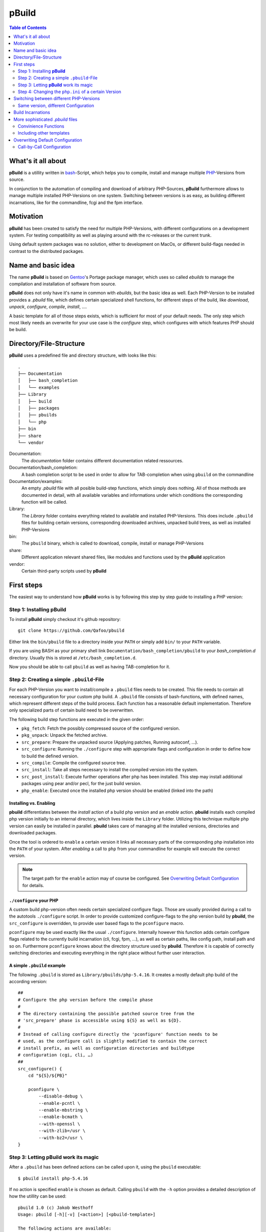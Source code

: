 ======
pBuild 
======

.. contents:: Table of Contents
    :depth: 2

What's it all about
===================

**pBuild** is a utillity written in `bash`__-Script, which helps you to compile,
install and manage multiple `PHP`__-Versions from source.

__ http://www.gnu.org/software/bash/
__ http://php.net

In conjunction to the automation of compiling and download of arbitrary
PHP-Sources, **pBuild** furthermore allows to manage multiple installed
PHP-Versions on one system. Switching between versions is as easy, as building
different incarnations, like for the commandline, fcgi and the fpm interface.

Motivation
==========

**pBuild** has been created to satisfy the need for multiple PHP-Versions, with
different configurations on a development system. For testing compatibility as
well as playing around with the rc-releases or the current trunk.

Using default system packages was no solution, either to development on MacOs,
or different build-flags needed in contrast to the distributed packages.

Name and basic idea
===================

The name **pBuild** is based on `Gentoo`__'s Portage package manager, which
uses so called *ebuilds* to manage the compilation and installation of software
from source.

__ http://www.gentoo.org/

**pBuild** does not only have it's name in common with *ebuilds*, but the basic
idea as well. Each PHP-Version to be installed provides a `.pbuild` file, which
defines certain specialized shell functions, for different steps of the build,
like *download*, *unpack*, *configure*, *compile*, *install*, ….

A basic template for all of those steps exists, which is sufficient for most of
your default needs. The only step which most likely needs an overwrite for your
use case is the *configure* step, which configures with which features PHP
should be build.

Directory/File-Structure
========================

**pBuild** uses a predefined file and directory structure, with looks like
this::

    .
    ├── Documentation
    │   ├── bash_completion
    │   └── examples
    ├── Library
    │   ├── build
    │   ├── packages
    │   ├── pbuilds
    │   └── php
    ├── bin
    ├── share
    └── vendor

Documentation:
    The *documentation* folder contains different documentation related
    ressources.

Documentation/bash_completion:
    A bash completion script to be used in order to allow for TAB-completion
    when using ``pbuild`` on the commandline

Documentation/examples:
    An empty `.pbuild` file with all posible build-step functions, which simply
    does nothing. All of those methods are documented in detail, with all
    available variables and informations under which conditions the
    corresponding function will be called.

Library:
    The *Library* folder contains everything related to available and installed
    PHP-Versions. This does include ``.pbuild`` files for building certain
    versions, corresponding downloaded archives, unpacked build trees, as well
    as installed PHP-Versions

bin:
    The ``pbuild`` binary, which is called to download, compile, install or
    manage PHP-Versions

share:
    Different application relevant shared files, like modules and functions
    used by the **pBuild** application

vendor:
    Certain third-party scripts used by **pBuild**

First steps
===========

The easiest way to understand how **pBuild** works is by following this step by
step guide to installing a PHP version:

Step 1: Installing **pBuild**
-----------------------------

To install **pBuild** simply checkout it's github repository::

    git clone https://github.com/Qafoo/pbuild

Either link the ``bin/pbuild`` file to a directory inside your ``PATH`` or
simply add ``bin/`` to your ``PATH`` variable.

If you are using BASH as your primary shell link
``Documentation/bash_completion/pbuild`` to your `bash_completion.d` directory.
Usually this is stored at ``/etc/bash_completion.d``.

Now you should be able to call ``pbuild`` as well as having TAB-completion for
it.

Step 2: Creating a simple ``.pbuild``-File
-------------------------------------------

For each PHP-Version you want to install/compile a ``.pbuild`` files needs to
be created. This file needs to contain all necessary configuration for your
custom php build. A ``.pbuild`` file consists of bash-functions, with defined
names, which represent different steps of the build process. Each function has
a reasonable default implementation. Therefore only specialized parts of
certain build need to be overwritten.

The following build step functions are executed in the given order:

- ``pkg_fetch``: Fetch the possibly compressed source of the configured
  version.
- ``pkg_unpack``: Unpack the fetched archive.
- ``src_prepare``: Prepare the unpacked source (Applying patches, Running
  autoconf, ...).
- ``src_configure``: Running the ``./configure`` step with appropriate flags
  and configuration in order to define how to build the defined version.
- ``src_compile``: Compile the configured source tree.
- ``src_install``: Take all steps necessary to install the compiled version
  into the system.
- ``src_post_install``: Execute further operations after php has been
  installed. This step may install additional packages using pear and/or pecl,
  for the just build version.
- ``php_enable``: Executed once the installed php version should be enabled
  (linked into the path)


Installing vs. Enabling
^^^^^^^^^^^^^^^^^^^^^^^

**pbuild** differentiates between the *install* action of a build php version
and an *enable* action. **pbuild** installs each compiled php version initially
to an internal directory, which lives inside the ``Library`` folder. Utilizing
this technique multiple php version can easily be installed in parallel.
**pbuild** takes care of managing all the installed versions, directories and
downloaded packages.

Once the tool is ordered to ``enable`` a certain version it links all necessary
parts of the corresponding php installation into the ``PATH`` of your system.
After *enabling* a call to ``php`` from your commandline for example will
execute the correct version.

.. note:: The target path for the ``enable`` action may of course be
    configured. See `Overwriting Default Configuration`_ for details.

``./configure`` your PHP
^^^^^^^^^^^^^^^^^^^^^^^^

A custom build php-version often needs certain specialized configure flags.
Those are usually provided during a call to the autotools ``./configure``
script. In order to provide customized configure-flags to the php version build
by **pbuild**, the ``src_configure`` is overridden, to provide user based flags
to the ``pconfigure`` macro.

``pconfigure`` may be used exactly like the usual ``./configure``. Internally
however this function adds certain configure flags related to the currently
build incarnation (cli, fcgi, fpm, ...), as well as certain paths, like config
path, install path and so on. Furthermore ``pconfigure`` knows about the
directory structure used by **pbuild**. Therefore it is capable of correctly
switching directories and executing everything in the right place without
further user interaction.

A simple ``.pbuild`` example
^^^^^^^^^^^^^^^^^^^^^^^^^^^^

The following ``.pbuild`` is stored as ``Library/pbuilds/php-5.4.16``. It
creates a mostly default php build of the according version::

    ##
    # Configure the php version before the compile phase
    #
    # The directory containing the possible patched source tree from the
    # 'src_prepare' phase is accessible using ${S} as well as ${D}.
    #
    # Instead of calling configure directly the 'pconfigure' function needs to be
    # used, as the configure call is slightly modified to contain the correct
    # install prefix, as well as configuration directories and buildtype
    # configuration (cgi, cli, …)
    ##
    src_configure() {
        cd "${S}/${PB}"
        
        pconfigure \
            --disable-debug \
            --enable-pcntl \
            --enable-mbstring \
            --enable-bcmath \
            --with-openssl \
            --with-zlib=/usr \
            --with-bz2=/usr \
    }

Step 3: Letting **pBuild** work its magic
-----------------------------------------

After a ``.pbuild`` has been defined actions can be called upon it, using the
``pbuild`` executable::

    $ pbuild install php-5.4.16

If no action is specified ``enable`` is chosen as default. Calling ``pbuild``
with the ``-h`` option provides a detailed description of how the utillity can
be used::

    pbuild 1.0 (c) Jakob Westhoff
    Usage: pbuild [-h][-v] [<action>] [<pbuild-template>]

    The following actions are available:

    list:      Show a list of php version for which pbuilds exist
    download:  Download the needed archive for the given pbuild
    compile:   Compile the given pbuild and store it's build result inside the
               packages directory
    install:   Install the given pbuild to the specified php directory
    enable:    Enable the given pbuild to be available to the system
    disable:   Disable the given pbuild again, removing all linked entries inside
               the system
    clean:     Remove all previously created data for this pbuild (archive,
               build, install, link)

    Default: enable
    If no action is specified the enable action is automatically assumed.

    Most of those actions depend on each other and are therefore executed in
    a given order. (e.g. the enable action will automatically trigger download,
    compile and install as a prerequisite if necessary.) The pbuild system is
    capable of determining if certain steps need to be executed again or if all
    relevant information are available from a previous run.

    pbuild-templates can either be addressed by their canonical path or simply
    by there name. A quite inteligent lookup system will try to find the one you
    have been looking for.

    If neither an action nor a pbuild-template is specified a list of all
    available pbuilds from the pbuild directory is printed.

The tool automatically determines which steps/dependencies need to be
fullfilled in order to acomplish the selected action.

For example if a ``.pbuild`` has never been build before and is supposed to be
``enabled`` the following actions will be automatically executed in the correct
order:

1. ``download``
2. ``compile``
3. ``install``
4. ``enable``

No worries **pbuild** will tell you exactly what is going to happen before
actually doing anything::

    pbuild 1.0 (c) Jakob Westhoff
    [>] Using pbuild '/Users/jakob/devel/shell/pbuild/Library/pbuilds/php-5.4.16.pbuild'.
    [>] The following build steps will be executed in order: download compile install enable
    [>] The following incarnations will be build: cli fpm.
    [?] Should I commence the operation? [Y/n]

Once you acknowledge the operation the magic starts to happen. In the example
above **pbuild** will automatically download, configure, compile, install and
link the defined php version into your system. It will be build in a variety of
different incarnations. In this example a CLI as well as an FPM version will be
build. You can learn more about the build incarnation capabilities in the
chapter `Build Incarnations`_

By default all necessary executables and files will be linked to
``/usr/local``. For information about changeing this path prefix see the
section `Overwriting Default Configuration`.

After the **pbuild** has completed its work you should be able to simply
execute ``php``, ``pear``, ``pecl`` and everything else related to your build
php version. Of course this only works if ``/usr/local`` is in your current
``PATH``.

Step 4: Changing the ``php.ini`` of a certain Version
------------------------------------------------------

After having installed a pbp version using ``pbuild`` you most likely want to
supply it with a specialized ``php.ini``. Something like for example a valid
timezone should always be configured.

**pbuild**  automatically configures your build php version with a custome
``php.ini`` directory. Using this technique each version as well as each build
incarnation can be given its own dedicated configuration.

The ``php.ini`` configurations will be stored in ``/usr/local/php/etc``. The
path is followed by the build php version postfixed with the incarnation it
belongs to. With regards to the example above the following two ``php.ini``
would be available to configure the installed php version:

- ``/usr/local/etc/php/php-5.4.16_cli/php.ini``
- ``/usr/local/etc/php/php-5.4.16_fpm/php.ini``

Upon the first installed the distributed example configuration will
automatically be stored there. Once you made your changes reinstalling an
already configured php version will just utilize the ``php.ini`` already there.

For selecting another configuration directory base path see `Overwriting
Default Configuration`_


Switching between different PHP-Versions
========================================

Once you have compiled and installed multiple php versions you may easily
switch between those versions, by simply calling ``pbuild <desired php
version``. (alternatively: ``pbuild enable <desired php version>``). **pbuild**
will automatically detect that you already build and installed the selected
version and simply switch over all symlinks in your path to the desired
executables.

Therefore having multiple versions, or even differently configured builds of the
same version on your system, as well as switching between them is easy as pie.

Same version, different Configuration
-------------------------------------

To build multiple configurations of the same php version, you may simply attach
a buildname to the pbuild filename:
``php-5.4.16-some_arbitrary_build_name.pbuild``


Build Incarnations
==================

PHP comes in different flavors, as it may be used in different environments.
Every php version may be build for different use cases supporting different
connectivity features. Some of those may be combined in one executable. For
most of them this is however not possible. **pbuild** calls this different
builds *incarnations*.

Currently **pbuild** knows about the following incarnations:

- ``cli``
- ``fpm``
- ``fcgi``
- ``apxs``
- ``apxs2``

One or more of those incarnations may be selected to be build. **pbuild** will
automatically inject the correct configuration flags into its call to
``./configure`` in order to build the appropriate incarnations. As described in
the chapter `Step 4: Changing the php.ini of a certain Version`_ each
incarnation has it's own ``php.ini`` folder, which allows very specific
configuration of the installed environment. Unfortunately this means, that the
compile step is repeated once for every build incarnation.

By default the incarnations ``cli`` as well as ``fpm`` will be build, as those
the most commonly used environments these days. Of course it is possible to
overwrite this configuration. It is possible to either configure this setting
on a call by call basis to ``pbuild`` by simply prepending the
``BUILD_INCARNATIONS`` variable, followed by a space separated list of
incarnations to build, or in a more persistent manner using a static
configuration file. See ``Overwriting Default Configuration`` for details about
the second way.

An example for a dynamic selection of incarnations during a call to ``pbuild``
looks something like this::

    BUILD_INCARNATIONS="fcgi cli apxs2" pbbuild enable php-5.4.16-my_build_name

The exampe above would build the ``.pbuild`` file
``php-5.4.16-my_build_name.pbuild`` to be used with *fcgi*, *apache2* as well
as on the commandline (*cli*). Furthermore after building the version will
directly be enabled by linking the appropriate files.


More sophisticated `.pbuild` files
==================================

As described before ``.pbuild`` are a quite sophisticated way of configuring
a build. Those of you who have used Gentoo linux at some time should already be
familiar with the basic concept of this ebuild inspired system. The possibility
to overwrite each step of the build process, allows to create even the most
complex processing templates.

The ``Documentation`` folder houses detailed examples of all build steps, which
may be overwritten. Inside each function certain special variables, like
``${S}`` and ``${D}`` are available. The meaning and usage of those
variables is documented in each docblock of each of the build step functions.

- ``PBUILD``: full build path
- ``PB``: name of the pbuild (without extension and path)
- ``PN``: name of the "product" (usually php)
- ``PV``: version string of the pbuild
- ``PP``: product name plus version string (without the buildname)
- ``PE``: extra buildname of the pbuild (everything that comes after a minus behind
    the version string)

Convinience Functions
---------------------

In order to automatically handle often used tasks within those different build
steps a lot of convinience functions are available. Those functions are always
prefixed with the lower case letter ``p``. In most situations they are named
after their shell counterpart, like ``ppear``, ``pphp``, ``pconfigure``,
``pmkdir`` and ``pmake``. As those functions take into account the special
nature of the build environment the steps are executed in, they can easy your
life tremendously. Everytime an operation may be executed either manually, or
using those convinience functions, the convinience functions should be used, as
they might incorparate a certain amount of magic regarding the build process.

There are functions, which MUST be used instead of their counterparts, as their
special handling is essential to the build process. Those functions currently are:

- ``pconfigure``
- ``pmake``

A detailed documentation of all of those functions can be found in the
``Documents/Functions`` folder in form of generated API documentation.


Including other templates
-------------------------

If you want to *inherit* from other templates utilize the ``pinclude``
function. It will try to locate the selected ``.pbuild`` file exactly the same
way the ``pbuild`` executable does. A call to ``pinclude`` needs to be the
first call inside your template. It is issued outside of any other function.
After including another ``.pbuild`` as a basis you may overwrite all the
relevant parts of it as already described.

.. note:: A call to a *parent* implementation from within an overwritten
    function is currently not possible. If enough people have a use case for
    this I might implement a feature like this in the future.

A structural example of using ``pinclude`` does look like this::

    pinclude "some/folder/below/pbuilds/some_template.pbuild"

    src_configure() {
        ...
    }

    ...

Overwriting Default Configuration
=================================

**pbuild** assumes a lot of different configuration settings. Eventhough these
are mostly sane settings, there are a lot of environments and situations in
which you might want to override those settings.

The following settings may be overriden:

- ``PBUILD_DIR``: Directory containing the ``.pbuild`` files. (**Default**: ``Library/pbuilds``)
- ``PACKAGE_DIR``: Directory to store downloaded packages. (**Default**: ``Library/packages``)
- ``BUILD_DIR``: Directory used to utilize as temporary build folder for each
  php version. (**Default**: ``Library/build``)
- ``PHP_DIR``: Directory containing build and installed php versions, before
  they are activated. (**Default**: ``Library/php``)
- ``PHP_CONFIG_DIR``: Prefix for all stored ``php.ini`` config files.
  (**Default**: ``/usr/local/etc/php``)
- ``PHP_INSTALL_PREFIX``: Prefix used to link enabled php versions to.
  (**Default**: ``/usr/local``)
- ``BUILD_INCARNATIONS``: Incarnations to build by default. (**Default**: ``cli fpm``)

All of those options (mind the all uppercase names) may be overwritten on
a global, as well as a user level.

Globally an ``/etc/pbuild`` file may be created, which simply contains one or
more of the before mentioned options followed by an equalsign and the desired
value::

    # Comment lines may be created starting with a hash sign
    # Empty lines and stuff are of cause valid as well
    PBUILD_DIR="/some/other/absolute/path/to/a/build/directory"
    
    # Expansion of environment variables may be utilized using a dollar and
    # curly braces
    PHP_INSTALL_PREFIX="${HOME}/php"

    # Multiple build incarnations are specified using a space separated list
    BUILD_INCARNATIONS="fpm fcgi apxs2 cli"
    
    ...

If the configuration should not be global, but specific to the current user,
just store the file inside the corresponding homedir as ``.pbuildrc``. If both
files exist, both configurations will be automatically merged. The user
configuration has a higher priority then the global configuration and is
therefore capable of overwriting each of the global settings again.

Call-by-Call Configuration
--------------------------

A small subset of the available configuration options may be overwritten
dynamically during the calltime of the ``pbuild`` executable:

- ``BUILD_INCARNATIONS``
- ``PHP_INSTALL_PREFIX``
- ``PHP_CONFIG_DIR``

Those config options can be set as an evironment variable before or during
execution::

    BUILD_INCARNATIONS="fgi cli"
    pbuild install php-5.4.16

Alternative (one call)::

    BUILD_INCARNATIONS="fgi cli" pbuild install php-5.4.16

.. note:: This environment variables overwrite the global as well as the user
    configuration
